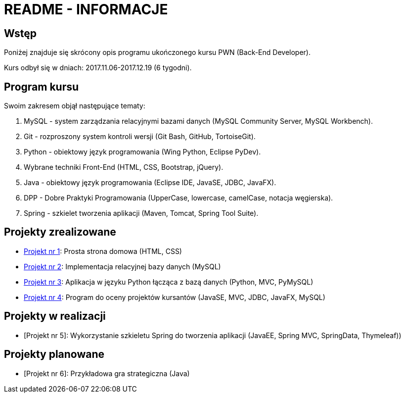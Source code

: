 = README - INFORMACJE

:githubdir: https://github.com/rafal-perkowski
:projectdir: /_INFO_
:blobmasterdir: /blob/master

## Wstęp

Poniżej znajduje się skrócony opis programu ukończonego kursu PWN (Back-End Developer).

Kurs odbył się w dniach: 2017.11.06-2017.12.19 (6 tygodni).

## Program kursu

Swoim zakresem objął następujące tematy:

. MySQL - system zarządzania relacyjnymi bazami danych (MySQL Community Server, MySQL Workbench).
. Git - rozproszony system kontroli wersji (Git Bash, GitHub, TortoiseGit).
. Python - obiektowy język programowania (Wing Python, Eclipse PyDev).
. Wybrane techniki Front-End (HTML, CSS, Bootstrap, jQuery).
. Java - obiektowy język programowania (Eclipse IDE, JavaSE, JDBC, JavaFX).
. DPP - Dobre Praktyki Programowania (UpperCase, lowercase, camelCase, notacja węgierska).
. Spring - szkielet tworzenia aplikacji (Maven, Tomcat, Spring Tool Suite).

## Projekty zrealizowane

* {githubdir}/InternetRzeczy[Projekt nr 1]: Prosta strona domowa (HTML, CSS)
* {githubdir}/RankDatabase[Projekt nr 2]: Implementacja relacyjnej bazy danych (MySQL)
* {githubdir}/RankApplication[Projekt nr 3]: Aplikacja w języku Python łącząca z bazą danych (Python, MVC, PyMySQL)
* {githubdir}/KursyPWN[Projekt nr 4]: Program do oceny projektów kursantów (JavaSE, MVC, JDBC, JavaFX, MySQL)

## Projekty w realizacji

* [Projekt nr 5]: Wykorzystanie szkieletu Spring do tworzenia aplikacji (JavaEE, Spring MVC, SpringData, Thymeleaf))

## Projekty planowane

* [Projekt nr 6]: Przykładowa gra strategiczna (Java)